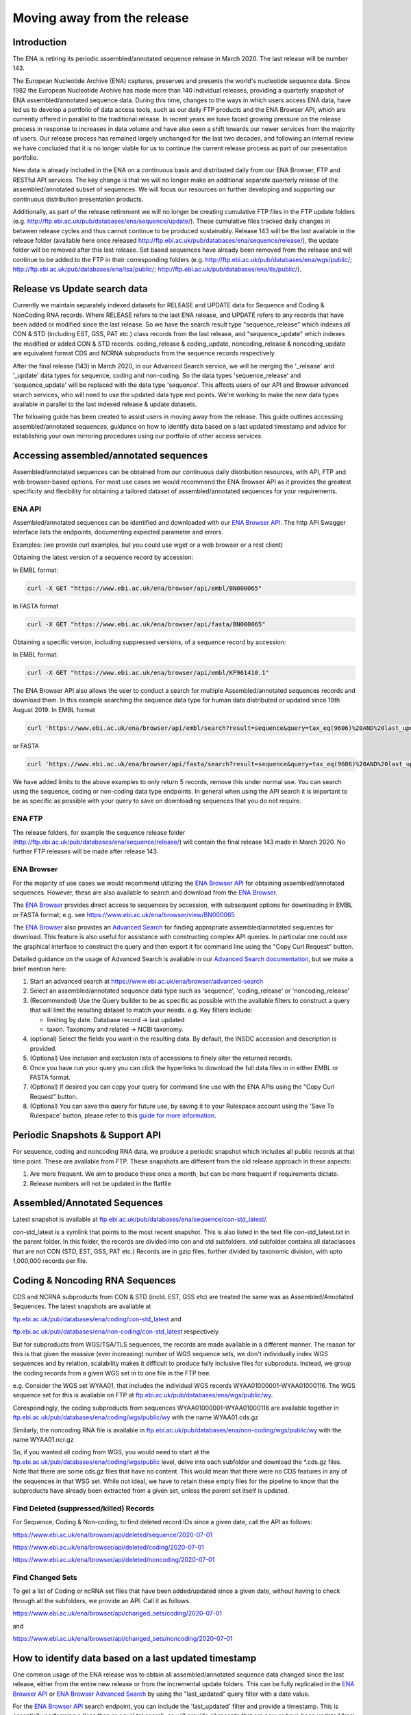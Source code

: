 ============================
Moving away from the release
============================

.. Outstanding tickets relating to this documentation
.. DCP-2176 Add documentation endpoint to ENA Browser API, and include in swagger interface.
.. DCP-2175 Add search endpoint to Browser API swagger interface
.. DCP-2173 Partitioning from report improvements. Ability to obtain specific versions.
.. DCO-2172 Add zip download option for the new sequence, coding and non-coding data types
.. DCP-2172 Create new merged data types sequence coding and non-coding
.. Decision on future of FTP update cumulative files. Will need a ticket to make the changes to the FTP file structure and disable flows.

Introduction
============

The ENA is retiring its periodic assembled/annotated sequence release in March 2020.
The last release will be number 143.

The European Nucleotide Archive (ENA) captures, preserves and presents the world's
nucleotide sequence data. Since 1982 the European Nucleotide Archive has made more than 140
individual releases, providing a quarterly snapshot of ENA assembled/annotated
sequence data. During this time, changes to the ways in which users access ENA data,
have led us to develop a portfolio of data access tools, such as our daily FTP
products and the ENA Browser API, which are currently offered in parallel to the
traditional release. In recent years we have faced growing pressure on the release
process in response to increases in data volume and have also seen a shift towards
our newer services from the majority of users. Our release process has remained
largely unchanged for the last two decades, and following an internal review we
have concluded that it is no longer viable for us to continue the current release
process as part of our presentation portfolio.

New data is already included in the ENA on a continuous basis and distributed
daily from our ENA Browser, FTP and RESTful API services. The key change is that we
will no longer make an additional separate quarterly release of the assembled/annotated
subset of sequences. We will focus our resources on further developing and supporting
our continuous distribution presentation products.

Additionally, as part of the release retirement we will no longer be creating cumulative FTP
files in the FTP update folders (e.g. http://ftp.ebi.ac.uk/pub/databases/ena/sequence/update/).
These cumulative files tracked daily changes in between release cycles and thus
cannot continue to be produced sustainably. Release 143 will be the last available
in the release folder (available here once released http://ftp.ebi.ac.uk/pub/databases/ena/sequence/release/),
the update folder will be removed after this last release. Set based sequences
have already been removed from the release and will continue to be added to the
FTP in their corresponding folders (e.g. http://ftp.ebi.ac.uk/pub/databases/ena/wgs/public/;
http://ftp.ebi.ac.uk/pub/databases/ena/tsa/public/; http://ftp.ebi.ac.uk/pub/databases/ena/tls/public/).

Release vs Update search data
=============================

Currently we maintain separately indexed datasets for RELEASE and UPDATE data for Sequence and Coding & NonCoding RNA records.
Where RELEASE refers to the last ENA release, and UPDATE refers to any records that have been added or modified since the
last release.
So we have the search result type "sequence_release" which indexes all CON & STD (including EST, GSS, PAT etc.) class records from the last release,
and "sequence_update" which indexes the modified or added CON & STD records.
coding_release & coding_update, noncoding_release & noncoding_update are equivalent format CDS and NCRNA subproducts
from the sequence records respectively.

After the final release (143) in March 2020, in our Advanced Search service, we will be merging the '_release' and '_update'
data types for sequence, coding and non-coding. So the data types 'sequence_release'
and 'sequence_update' will be replaced with the data type 'sequence'. This affects
users of our API and Browser advanced search services, who will need to use the
updated data type end points. We're working to make the new data types available in parallel to
the last indexed release & update datasets.

The following guide has been created to assist users in moving away from the release.
This guide outlines accessing assembled/annotated sequences, guidance on how to identify data
based on a last updated timestamp and advice for establishing your own mirroring procedures
using our portfolio of other access services.

Accessing assembled/annotated sequences
=======================================
Assembled/annotated sequences can be obtained from our continuous daily distribution
resources, with API, FTP and web browser-based options. For most use cases we would
recommend the ENA Browser API as it provides the greatest specificity and flexibility
for obtaining a tailored dataset of assembled/annotated sequences for your requirements.

ENA API
-------
Assembled/annotated sequences can be identified and downloaded with our `ENA Browser API <https://www.ebi.ac.uk/ena/browser/api/>`_.
The http API Swagger interface lists the endpoints, documenting expected parameter and errors.

Examples: (we provide curl examples, but you could use wget or a web browser or a rest client)

Obtaining the latest version of a sequence record by accession:

In EMBL format:

.. code:: bash

  curl -X GET "https://www.ebi.ac.uk/ena/browser/api/embl/BN000065"


In FASTA format

.. code:: bash

  curl -X GET "https://www.ebi.ac.uk/ena/browser/api/fasta/BN000065"

Obtaining a specific version, including suppressed versions, of a sequence record by accession:

In EMBL format:

.. code:: bash

  curl -X GET "https://www.ebi.ac.uk/ena/browser/api/embl/KF961410.1"

.. Update the data type to sequence in below examples once DCP-2172 is complete
The ENA Browser API also allows the user to conduct a search for multiple Assembled/annotated sequences records and download them. In this example searching the sequence data type for human data distributed or updated since 19th August 2019:
In EMBL format

.. code:: bash

  curl 'https://www.ebi.ac.uk/ena/browser/api/embl/search?result=sequence&query=tax_eq(9606)%20AND%20last_updated%3E%3D2019-08-18&limit=5' -o embl.txt

or FASTA

.. code:: bash

  curl 'https://www.ebi.ac.uk/ena/browser/api/fasta/search?result=sequence&query=tax_eq(9606)%20AND%20last_updated%3C%3D2019-08-18&limit=5' -o fasta.txt

We have added limits to the above examples to only return 5 records, remove this under normal use. You can search using
the sequence, coding or non-coding data type endpoints. In general when using the API search it is important to be as
specific as possible with your query to save on downloading sequences that you do not require.

.. read current release notes on data types to help here.

.. Edit if we are to discontinue FTP, following resolution of meeting about continuation of this service.
ENA FTP
-------
The release folders, for example the sequence release folder (http://ftp.ebi.ac.uk/pub/databases/ena/sequence/release/) will contain the final release 143 made in March 2020. No further FTP releases will be made after release 143.

ENA Browser
-----------
For the majority of use cases we would recommend utilizing the
`ENA Browser API <https://www.ebi.ac.uk/ena/browser/api/>`_ for obtaining
assembled/annotated sequences. However, these are also available to search and
download from the `ENA Browser <https://www.ebi.ac.uk/ena/browser/>`_.

The `ENA Browser <https://www.ebi.ac.uk/ena/browser/>`_ provides direct
access to sequences by accession, with subsequent options for downloading in EMBL
or FASTA format; e.g. see https://www.ebi.ac.uk/ena/browser/view/BN000065

The `ENA Browser <https://www.ebi.ac.uk/ena/browser/home>`_ also provides an
`Advanced Search <https://www.ebi.ac.uk/ena/browser/advanced-search>`_ for finding
appropriate assembled/annotated sequences for download.
This feature is also useful for assistance with
constructing complex API queries. In particular one could use the graphical interface
to construct the query and then export it for command line using the "Copy Curl Request" button.

Detailed guidance on the usage of Advanced Search is available in our
`Advanced Search documentation <https://ena-browser-docs.readthedocs.io/en/latest/browser/search/advanced.html>`_,
but we make a brief mention here:

1. Start an advanced search at https://www.ebi.ac.uk/ena/browser/advanced-search

2. Select an assembled/annotated sequence data type such as 'sequence',
   'coding_release' or 'noncoding_release'

3. (Recommended) Use the Query builder to be as specific as possible with the available filters to construct a query that will
   limit the resulting dataset to match your needs.
   e.g. Key filters include:

   - limiting by date. Database record -> last updated
   - taxon. Taxonomy and related -> NCBI taxonomy.

4. (optional) Select the fields you want in the resulting data. By default, the INSDC accession and description is provided.

5. (Optional) Use inclusion and exclusion lists of accessions to finely alter the
   returned records.

6. Once you have run your query you can click the hyperlinks to download the full data files  in in either EMBL or FASTA format.

7. (Optional) If desired you can copy your query for command line use with the ENA APIs using the "Copy Curl Request" button.

8. (Optional) You can save this query for future use, by saving it to your Rulespace
   account using the 'Save To Rulespace' button, please refer to this `guide for
   more information <https://www.ebi.ac.uk/ena/rulespace/api/doc>`_.

Periodic Snapshots & Support API
================================
For sequence, coding and noncoding RNA data, we produce a periodic snapshot which includes all public records at that
time point. These are available from FTP. These snapshots are different from the old release approach in these aspects:

1. Are more frequent. We aim to produce these once a month, but can be more frequent if requirements dictate.

2. Release numbers will not be updated in the flatfile

Assembled/Annotated Sequences
=============================

Latest snapshot is available at `ftp.ebi.ac.uk/pub/databases/ena/sequence/con-std_latest/ <http://ftp.ebi.ac.uk/pub/databases/ena/sequence/con-std_latest>`_.

con-std_latest is a symlink that points to the most recent snapshot. This is also listed in the text file con-std_latest.txt in the parent folder.
In this folder, the records are divided into con and std subfolders. std subfolder contains all dataclasses that are not CON
(STD, EST, GSS, PAT etc.)
Records are in gzip files, further divided by taxonomic division, with upto 1,000,000 records per file.

Coding & Noncoding RNA Sequences
================================
CDS and NCRNA subproducts from CON & STD (incld. EST, GSS etc) are treated the same was as Assembled/Annotated Sequences.
The latest snapshots are available at

`ftp.ebi.ac.uk/pub/databases/ena/coding/con-std_latest <http://ftp.ebi.ac.uk/pub/databases/ena/coding/con-std_latest>`_
and

`ftp.ebi.ac.uk/pub/databases/ena/non-coding/con-std_latest <http://ftp.ebi.ac.uk/pub/databases/ena/non-coding/con-std_latest>`_ respectively.

But for subproducts from WGS/TSA/TLS sequences, the records are made available in a different manner. The reason for this is
that given the massive (ever increasing) number of WGS sequence sets, we don't individually index WGS sequences and by relation,
scalability makes it difficult to produce fully inclusive files for subproduts.
Instead, we group the coding records from a given WGS set in to one file in the FTP tree.

e.g. Consider the WGS set WYAA01, that includes the individual WGS records WYAA01000001-WYAA01000116.
The WGS sequence set for this is available on FTP at
`ftp.ebi.ac.uk/pub/databases/ena/wgs/public/wy <http://ftp.ebi.ac.uk/pub/databases/ena/wgs/public/wy/>`_.

Corespondingly, the coding subproducts from sequences WYAA01000001-WYAA01000116 are available together in
`ftp.ebi.ac.uk/pub/databases/ena/coding/wgs/public/wy <http://ftp.ebi.ac.uk/pub/databases/ena/coding/wgs/public/wy>`_
with the name WYAA01.cds.gz

Similarly, the noncoding RNA file is available in
`ftp.ebi.ac.uk/pub/databases/ena/non-coding/wgs/public/wy <http://ftp.ebi.ac.uk/pub/databases/ena/non-coding/wgs/public/wy>`_
with the name WYAA01.ncr.gz

So, if you wanted all coding from WGS, you would need to start at the
`ftp.ebi.ac.uk/pub/databases/ena/coding/wgs/public <http://ftp.ebi.ac.uk/pub/databases/ena/coding/wgs/public>`_  level,
delve into each subfolder and download the *.cds.gz files.
Note that there are some cds.gz files that have no content. This would mean that there were no CDS features in any of the sequences
in that WSG set. While not ideal, we have to retain these empty files for the pipeline to know that the subproducts have already
been extracted from a given set, unless the parent set itself is updated.

Find Deleted (suppressed/killed) Records
----------------------------------------
For Sequence, Coding & Non-coding, to find deleted record IDs since a given date, call the API as follows:

`https://www.ebi.ac.uk/ena/browser/api/deleted/sequence/2020-07-01 <https://www.ebi.ac.uk/ena/browser/api/deleted/sequence/2020-07-01>`_

`https://www.ebi.ac.uk/ena/browser/api/deleted/coding/2020-07-01 <https://www.ebi.ac.uk/ena/browser/api/deleted/coding/2020-07-01>`_

`https://www.ebi.ac.uk/ena/browser/api/deleted/noncoding/2020-07-01 <https://www.ebi.ac.uk/ena/browser/api/deleted/noncoding/2020-07-01>`_

Find Changed Sets
-----------------
To get a list of Coding or ncRNA set files that have been added/updated since a given date, without having to check
through all the subfolders, we provide an API. Call it as follows.

`https://www.ebi.ac.uk/ena/browser/api/changed_sets/coding/2020-07-01 <https://www.ebi.ac.uk/ena/browser/api/changed_sets/coding/2020-07-01>`_

and

`https://www.ebi.ac.uk/ena/browser/api/changed_sets/noncoding/2020-07-01 <https://www.ebi.ac.uk/ena/browser/api/changed_sets/noncoding/2020-07-01>`_

How to identify data based on a last updated timestamp
======================================================
One common usage of the ENA release was to obtain all assembled/annotated sequence
data changed since the last release, either from the entire new release or from
the incremental update folders. This can be fully replicated in the `ENA Browser
API <https://www.ebi.ac.uk/ena/browser/api/>`_ or `ENA Browser Advanced Search
<https://www.ebi.ac.uk/ena/browser/advanced-search>`_  by using the "last_updated"
query filter with a date value.

For the `ENA Browser API <https://www.ebi.ac.uk/ena/browser/api/>`_ search
endpoint, you can include the 'last_updated' filter and provide a timestamp.
This is essentially performing a 'less than or equal to' search, so will provide all
records that are new or have been updated from the provided date to the present day).
It is recommended that you further customize the query with further filters
(for example taxon or geographic) to avoid unnecessarily downloading data you do not require.

Example in FASTA format

.. code:: bash

  curl 'https://www.ebi.ac.uk/ena/browser/api/fasta/search?result=sequence&query=last_updated%3E%3D2019-08-18&limit=5' -o fasta.txt

or in EMBL format

.. code:: bash

  curl 'https://www.ebi.ac.uk/ena/browser/api/embl/search?result=sequence&query=last_updated%3E%3D2019-08-18&limit=5' -o embl.txt

You can also provide multiple timestamp filters to give a specific from and to date range, rather than all data to this
date, for example data for the first 5 days of August 2019:

.. code:: bash

  curl 'https://www.ebi.ac.uk/ena/browser/api/fasta/search?result=sequence&query=last_updated%3E%3D2019-08-01%20AND%20last_updated%3C%3D2019-08-05&limit=5' -o fasta.txt

We have added limits to the above examples to only return 5 records, remove this under normal use. You can search using
the sequence, coding or non-coding data type endpoints. In general when using the API search it is important to be as
specific as possible with your query to save on downloading sequences that you do not require.

.. Give link for more information on API when DCP-2176 is complete

For the `ENA Browser advanced search <https://www.ebi.ac.uk/ena/browser/advanced-search>`_ the 'last_updated' filter can
be included in your query. It is located in the Database record filter section.

.. consider complete section on reproducibility of queries

Establishing your own release mirroring procedures - Conducting your own release
================================================================================
This section covers the establishment of a mirroring of ENA assembled/annotated
sequences without the ENA release. Successful mirroring includes the following concepts:

- Data provenance: Track the accessions obtained in your mirroring, so that the data can be obtained again in future.
- Periodic release: Obtain ENA assembled/annotated sequence data from a defined last updated timestamp.
- Data specificity: By preference use a filtered query to only obtain the data you need, unless you really do need to mirror everything.
- Recapturing the same data in future: Instructions for you or your users to use a summary file that you create to obtain the same dataset in future.

This equates to utilizing two separate ENA API services:
- The Data Discovery API to obtain a summary for data provenance
- The Browser API to obtain the data most efficiently.

Data provenance
---------------
Save the accessions and sequence versions that match your search criteria as a report,
which will act as the master document for creating the release.
To create such a list, you can query the ENA Portal API with search parameters
and save the results to a TSV or JSON file, which you can then use to retrieve the
EMBL format or FASTA format records from the ENA Browser API. If you would like to get
the current public versions of the records even at a later time, in the query to Portal
API, include 'sequence_version' in the fields list.
A reason for doing this is to have a fixed list with which you could re-download
the same set of records in the future. As records are added,updated or suppressed,
the public dataset is regularly changing, and as such you may not get a certain record,
or get a different version of a record were you to run the same query in a future date.

e.g.

.. code:: bash

  curl 'https://www.ebi.ac.uk/ena/portal/api/search?result=sequence&query=last_updated%3E%3D2019-08-01%20AND%20last_updated%3C%3D2019-08-05&fields=sequence_version,last_updated' -o sequence_report.tsv


Periodic release and data specificity
-------------------------------------
Do the above based on your preferred time period for releases and use the last_updated
search parameter.

Instructions for verifying changes since you conducted your release
--------------------------------------------------------------------
At a future date, you could rerun the same query and save a new version of the report,
which then can be compared with the original master report to look for any differences.
We are working on an endpoint that you could upload the original report to and get the
list of differences as a response.
This is important step as you need to be aware of any sequences that have been killed,
as these will not appear in the new data acquisition.

.. provide details on the report

Instructions for obtaining same specific versions of sequences obtained in your release
---------------------------------------------------------------------------------------

If the sequence version has been captured in the report, you could retrieve the same
specific versions at any time from the Browser API, except for any that may have been killed.

Using the accession and sequence_version fields from this report, you can then retrieve the specific version of the record from Browser API in EMBL or FASTA format. If your list is large, this is obviously not very efficient. So you could run the exact same query against the Browser API's search endpoint to retrieve all the matching records in EMBL or FASTA format at once.

e.g.

.. code:: bash

  curl 'https://www.ebi.ac.uk/ena/browser/api/embl/search?result=sequence&query=last_updated%3E%3D2019-08-01%20AND%20last_updated%3C%3D2019-08-05' -o sequences.txt

.. provide details on the how to do this.

.. Use API or advanced search to create a query with a to and from date.

.. Optional, Start portal API to get accessions. If you customize the field output make sure you include sequence version.


Either of the above, you could parallelize by using the offset and limit parameters
to get different chunks of the data simultaneously.

.. code:: bash

  curl 'https://www.ebi.ac.uk/ena/browser/api/fasta/search?result=sequence&query=last_updated%3E%3D2019-08-01%20AND%20last_updated%3C%3D2019-08-05&offset=0&limit=100000' -o sequences_1.txt

  curl 'https://www.ebi.ac.uk/ena/browser/api/fasta/search?result=sequence&query=last_updated%3E%3D2019-08-01%20AND%20last_updated%3C%3D2019-08-05&offset=100000&limit=100000' -o sequences_2.txt

etc.

Hint: If in the future you want to only retrieve records that have been added or
changed since your last pull, it is important that you record the timestamp from
when you run the current query and store this so that you can use it for repeating
the process for your next update. Obviously you can now pick an update frequency that most suits your use case.

.. The important for your users is to provide the report you generated earlier, they can then get a better reconstruction of the same dataset as it will contain suppressed records. Killed records can never be retrieved.

 If you need to resume a large download which wasn't parallelized, we would recommend calculating how many records were
retrieved so far (e.g. using grep), and then use the offset parameter to get the rest from there onwards. If there is a
significant delay between the first and the second call, please be aware that the indexed data may have been updated.

.. Describe new endpoint that will tell you if any records in report file have been updated supressed or killed since it was generated.

.. Describe how you can use the report to get the exact same versions as the mirror download

.. example of a query with a to and from date

.. State that it is better to be very specific with the query for what is actually required for your release, if you only need a certain data type, data from a certain taxon or from a particular region then you should limit this in your query, instructions for constructing queries here.


.. Comment that Rulespace can be used to save a complex query for repeated use

.. Comment that we may establish partitions for users depending on requirements.

.. Give link for more information on any APIs or tech used above


More information resources
==========================
Further documentation on the above services is available in their respective documentation:
- `ENA Discovery Portal API documentation <https://www.ebi.ac.uk/ena/portal/api/doc>`_
- `ENA Browser documentation <https://ena-browser-docs.readthedocs.io/en/latest/>`_

Further assistance
==================
If you currently rely on any aspect of the separate assembled/annotated sequence
release process for your work or resource, and cannot switch to one of our continuous
distribution processes outlined above, please feel free to contact us to discuss your requirements.

In your query please list what features you utilised from the release process. We
can discuss your requirements and determine how we might support your use case through
 one of our existing services or collaborate on an adapted or novel solution.
 Contacting us promptly with your requirements will allow us to ensure adequate
 time and resources to collaborate on a solution.

Please contact us with your questions or concerns at https://www.ebi.ac.uk/ena/browser/support
 with subject ‘ENA release retirement’.

Spot an edit or improvement to this page? Please report it using our
`ENA Support Service <https://www.ebi.ac.uk/ena/browser/support>`_ quoting the URL of this page in your query.
